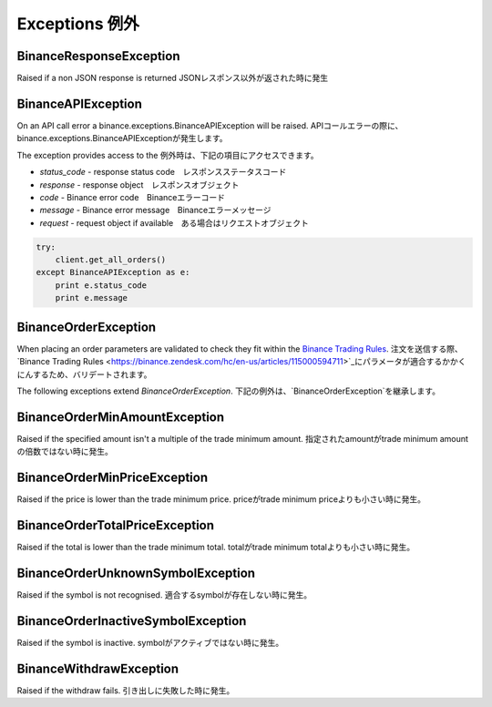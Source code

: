 Exceptions 例外
==========

BinanceResponseException
------------------------

Raised if a non JSON response is returned
JSONレスポンス以外が返された時に発生

BinanceAPIException
-------------------

On an API call error a binance.exceptions.BinanceAPIException will be raised.
APIコールエラーの際に、binance.exceptions.BinanceAPIExceptionが発生します。

The exception provides access to the
例外時は、下記の項目にアクセスできます。

- `status_code` - response status code　レスポンスステータスコード
- `response` - response object　レスポンスオブジェクト
- `code` - Binance error code　Binanceエラーコード
- `message` - Binance error message　Binanceエラーメッセージ
- `request` - request object if available　ある場合はリクエストオブジェクト

.. code:: python

    try:
        client.get_all_orders()
    except BinanceAPIException as e:
        print e.status_code
        print e.message

BinanceOrderException
---------------------

When placing an order parameters are validated to check they fit within the `Binance Trading Rules <https://binance.zendesk.com/hc/en-us/articles/115000594711>`_.
注文を送信する際、`Binance Trading Rules <https://binance.zendesk.com/hc/en-us/articles/115000594711>`_にパラメータが適合するかかくにんするため、バリデートされます。

The following exceptions extend `BinanceOrderException`.
下記の例外は、`BinanceOrderException`を継承します。

BinanceOrderMinAmountException
------------------------------

Raised if the specified amount isn't a multiple of the trade minimum amount.
指定されたamountがtrade minimum amountの倍数ではない時に発生。

BinanceOrderMinPriceException
-----------------------------

Raised if the price is lower than the trade minimum price.
priceがtrade minimum priceよりも小さい時に発生。

BinanceOrderTotalPriceException
-------------------------------

Raised if the total is lower than the trade minimum total.
totalがtrade minimum totalよりも小さい時に発生。

BinanceOrderUnknownSymbolException
----------------------------------

Raised if the symbol is not recognised.
適合するsymbolが存在しない時に発生。

BinanceOrderInactiveSymbolException
-----------------------------------

Raised if the symbol is inactive.
symbolがアクティブではない時に発生。

BinanceWithdrawException
------------------------

Raised if the withdraw fails.
引き出しに失敗した時に発生。
